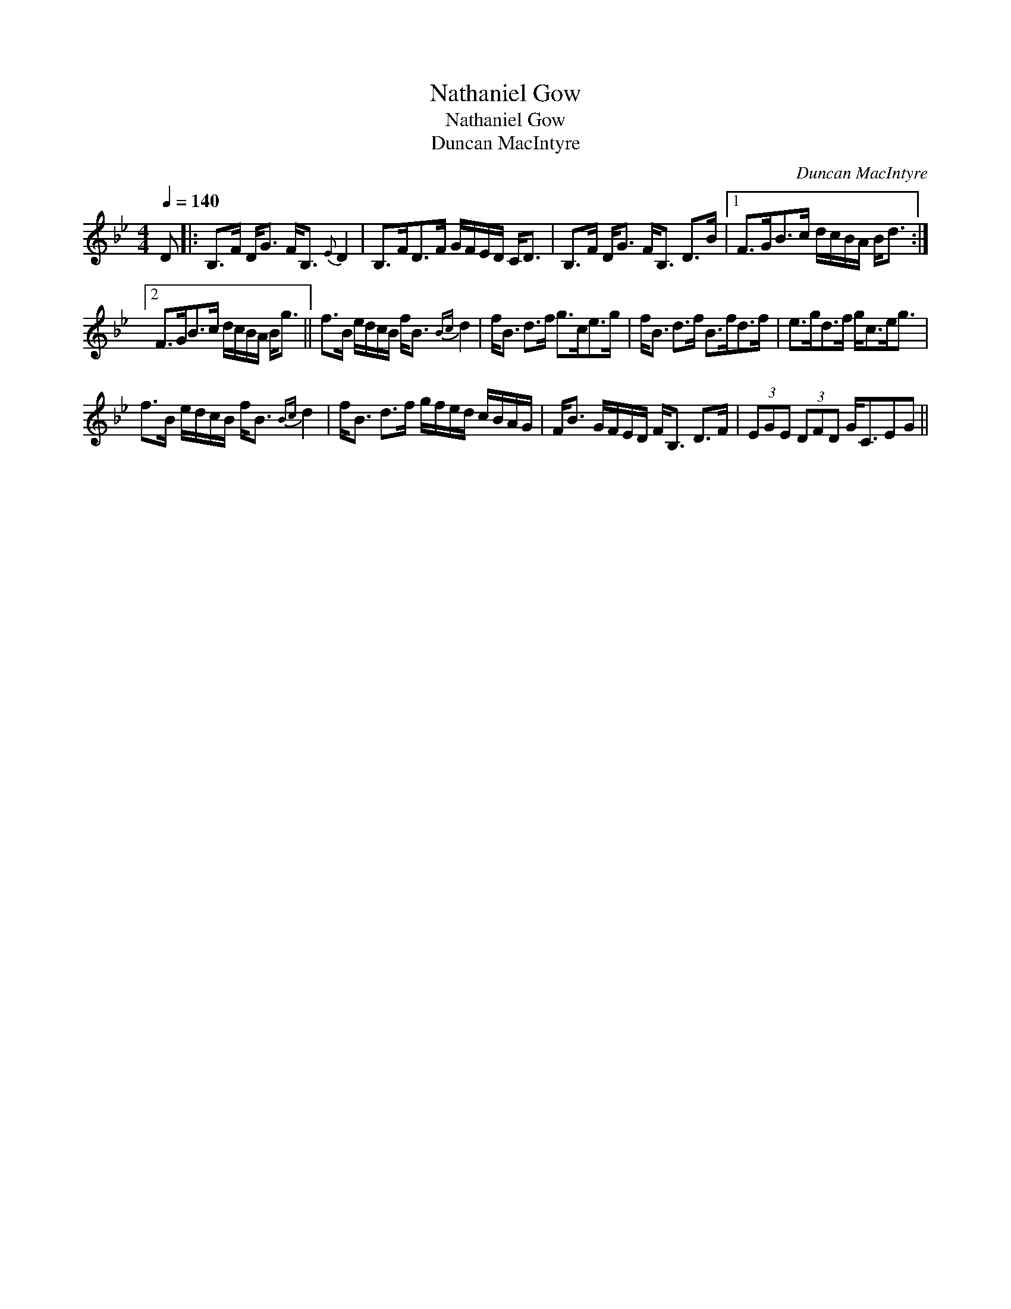 X:1
T:Nathaniel Gow
T:Nathaniel Gow
T:Duncan MacIntyre
C:Duncan MacIntyre
L:1/8
Q:1/4=140
M:4/4
K:Bb
V:1 treble 
V:1
 D |: B,>F D<G F<B,{E} D2 | B,>FD>F G/F/E/D/ C<D | B,>F D<G F<B, D>B |1 F>GB>c d/c/B/A/ B<d :|2 %5
 F>GB>c d/c/B/A/ B<g || f>B e/d/c/B/ f<B{Bc} d2 | f<B d>f g>ce>g | f<B d>f B>fd>f | e>gd>f g<ce<g | %10
 f>B e/d/c/B/ f<B{Bc} d2 | f<B d>f g/f/e/d/ c/B/A/G/ | F<B G/F/E/D/ F<B, D>F | (3EGE (3DFD G<CEG || %14

